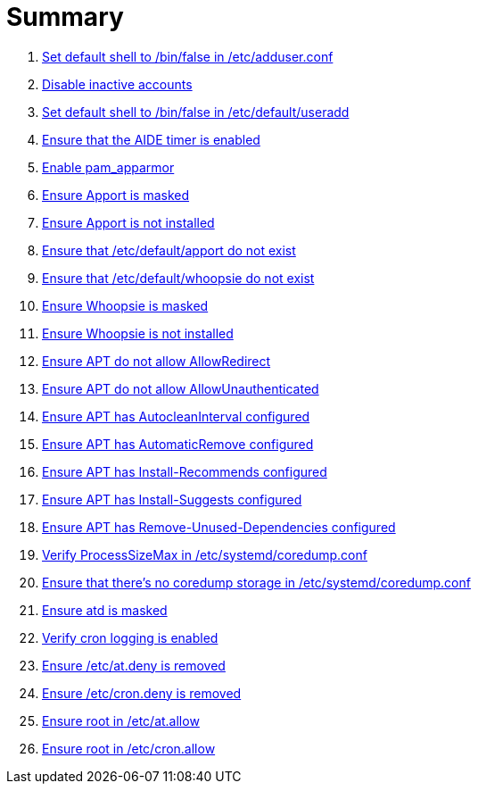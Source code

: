 = Summary

. link:sections/adduser/ensure_dshell_in_adduser.adoc[Set default shell to /bin/false in /etc/adduser.conf]
. link:sections/adduser/ensure_inactive_in_useradd.adoc[Disable inactive accounts]
. link:sections/adduser/ensure_shell_in_useradd.adoc[Set default shell to /bin/false in /etc/default/useradd]
. link:sections/aide/ensure_aide_timer_is_enabled.adoc[Ensure that the AIDE timer is enabled]
. link:sections/apparmor/ensure_pam_apparmor.adoc[Enable pam_apparmor]
. link:sections/apport/ensure_that_apport_is_masked.adoc[Ensure Apport is masked]
. link:sections/apport/ensure_that_apport_is_not_installed.adoc[Ensure Apport is not installed]
. link:sections/apport/ensure_that_etc_default_apport_do_not_exist.adoc[Ensure that /etc/default/apport do not exist]
. link:sections/apport/ensure_that_etc_default_whoopsie_do_not_exist.adoc[Ensure that /etc/default/whoopsie do not exist]
. link:sections/apport/ensure_that_whoopsie_is_masked.adoc[Ensure Whoopsie is masked]
. link:sections/apport/ensure_that_whoopsie_is_not_installed.adoc[Ensure Whoopsie is not installed]
. link:sections/aptget/ensure_apt_allowredirect.adoc[Ensure APT do not allow AllowRedirect]
. link:sections/aptget/ensure_apt_allowunauthenticated.adoc[Ensure APT do not allow AllowUnauthenticated]
. link:sections/aptget/ensure_apt_autocleaninterval.adoc[Ensure APT has AutocleanInterval configured]
. link:sections/aptget/ensure_apt_automaticremove.adoc[Ensure APT has AutomaticRemove configured]
. link:sections/aptget/ensure_apt_install-recommends.adoc[Ensure APT has Install-Recommends configured]
. link:sections/aptget/ensure_apt_install-suggests.adoc[Ensure APT has Install-Suggests configured]
. link:sections/aptget/ensure_apt_remove-unused-dependencies.adoc[Ensure APT has Remove-Unused-Dependencies configured]
. link:sections/coredump/ensure_processsizemax_in_coredumpconf.adoc[Verify ProcessSizeMax in /etc/systemd/coredump.conf]
. link:sections/coredump/ensure_that_theres_no_coredump_storage_in_coredumpconf.adoc[Ensure that there's no coredump storage in /etc/systemd/coredump.conf]
. link:sections/cron/ensure_atd_is_masked.adoc[Ensure atd is masked]
. link:sections/cron/ensure_cron_logging_is_enabled.adoc[Verify cron logging is enabled]
. link:sections/cron/ensure_etc_at_deny_is_removed.adoc[Ensure /etc/at.deny is removed]
. link:sections/cron/ensure_etc_cron_deny_is_removed.adoc[Ensure /etc/cron.deny is removed]
. link:sections/cron/ensure_root_in_etc_at_allow.adoc[Ensure root in /etc/at.allow]
. link:sections/cron/ensure_root_in_etc_cron_allow.adoc[Ensure root in /etc/cron.allow]
